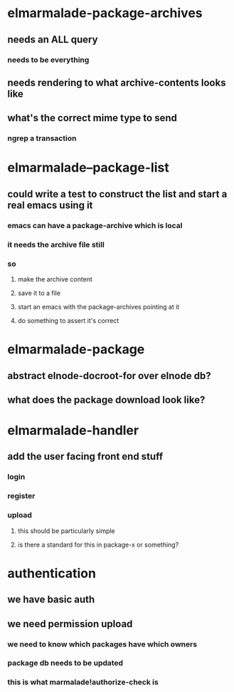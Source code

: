 

* elmarmalade-package-archives
** needs an ALL query
*** needs to be everything
** needs rendering to what archive-contents looks like
** what's the correct mime type to send
*** ngrep a transaction

* elmarmalade--package-list
** could write a test to construct the list and start a real emacs using it
*** emacs can have a package-archive which is local
*** it needs the archive file still
*** so
**** make the archive content
**** save it to a file
**** start an emacs with the package-archives pointing at it
**** do something to assert it's correct

* elmarmalade-package
** abstract elnode-docroot-for over elnode db?
** what does the package download look like?

* elmarmalade-handler
** add the user facing front end stuff
*** login
*** register
*** upload
**** this should be particularly simple
**** is there a standard for this in package-x or something?


* authentication
** we have basic auth
** we need permission upload
*** we need to know which packages have which owners
*** package db needs to be updated
*** this is what marmalade!authorize-check is
